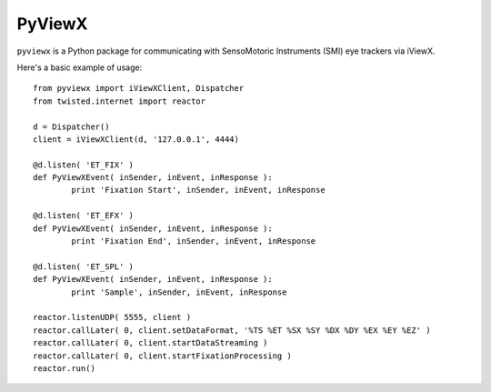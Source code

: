 =======
PyViewX
=======

``pyviewx`` is a Python package for communicating with SensoMotoric Instruments (SMI) eye
trackers via iViewX.

Here's a basic example of usage::

	from pyviewx import iViewXClient, Dispatcher
	from twisted.internet import reactor

	d = Dispatcher()
	client = iViewXClient(d, '127.0.0.1', 4444)

	@d.listen( 'ET_FIX' )
	def PyViewXEvent( inSender, inEvent, inResponse ):
		print 'Fixation Start', inSender, inEvent, inResponse

	@d.listen( 'ET_EFX' )
	def PyViewXEvent( inSender, inEvent, inResponse ):
		print 'Fixation End', inSender, inEvent, inResponse

	@d.listen( 'ET_SPL' )
	def PyViewXEvent( inSender, inEvent, inResponse ):
		print 'Sample', inSender, inEvent, inResponse

	reactor.listenUDP( 5555, client )
	reactor.callLater( 0, client.setDataFormat, '%TS %ET %SX %SY %DX %DY %EX %EY %EZ' )
	reactor.callLater( 0, client.startDataStreaming )
	reactor.callLater( 0, client.startFixationProcessing )
	reactor.run()